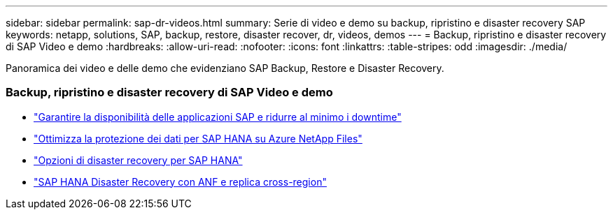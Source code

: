 ---
sidebar: sidebar 
permalink: sap-dr-videos.html 
summary: Serie di video e demo su backup, ripristino e disaster recovery SAP 
keywords: netapp, solutions, SAP, backup, restore, disaster recover, dr, videos, demos 
---
= Backup, ripristino e disaster recovery di SAP Video e demo
:hardbreaks:
:allow-uri-read: 
:nofooter: 
:icons: font
:linkattrs: 
:table-stripes: odd
:imagesdir: ./media/


[role="lead"]
Panoramica dei video e delle demo che evidenziano SAP Backup, Restore e Disaster Recovery.



=== Backup, ripristino e disaster recovery di SAP Video e demo

* link:https://www.netapp.tv/details/25592["Garantire la disponibilità delle applicazioni SAP e ridurre al minimo i downtime"]
* link:https://www.netapp.tv/details/28399["Ottimizza la protezione dei dati per SAP HANA su Azure NetApp Files"]
* link:https://www.netapp.tv/details/28398["Opzioni di disaster recovery per SAP HANA"]
* link:https://www.netapp.tv/details/28406["SAP HANA Disaster Recovery con ANF e replica cross-region"]

